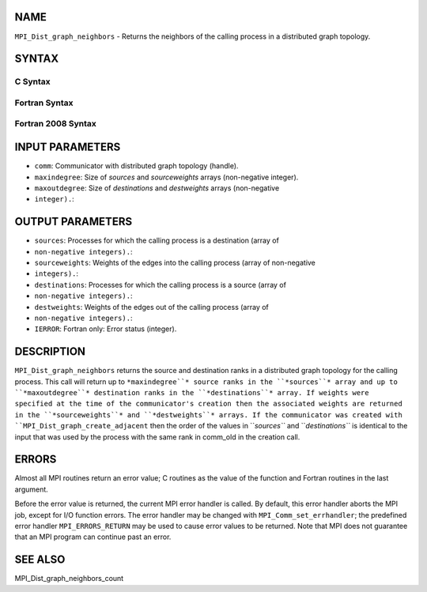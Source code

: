 NAME
----

``MPI_Dist_graph_neighbors`` - Returns the neighbors of the calling
process in a distributed graph topology.

SYNTAX
------

C Syntax
~~~~~~~~

.. code-block:: c
   :linenos:

   #include <mpi.h>
   int MPI_Dist_graph_neighbors(MPI_Comm comm, int maxindegree, int sources[], int sourceweights[],
                                int maxoutdegree, int destinations[], int destweights[])

Fortran Syntax
~~~~~~~~~~~~~~

.. code-block:: fortran
   :linenos:

   USE MPI
   ! or the older form: INCLUDE 'mpif.h'
   MPI_DIST_GRAPH_NEIGHBORS(COMM, MAXINDEGREE, SOURCES, SOURCEWEIGHTS,
           MAXOUTDEGREE, DESTINATIONS, DESTWEIGHTS, IERROR)
           INTEGER COMM, MAXINDEGREE, SOURCES(*), SOURCEWEIGHTS(*), MAXOUTDEGREE,
                   DESTINATIONS(*), DESTWEIGHTS(*), IERROR

Fortran 2008 Syntax
~~~~~~~~~~~~~~~~~~~

.. code-block:: fortran
   :linenos:

   USE mpi_f08
   MPI_Dist_Graph_neighbors(comm, maxindegree, sources, sourceweights,
   		maxoutdegree, destinations, destweights, ierror)
   	TYPE(MPI_Comm), INTENT(IN) :: comm
   	INTEGER, INTENT(IN) :: maxindegree, maxoutdegree
   	INTEGER, INTENT(OUT) :: sources(maxindegree), destinations(maxoutdegree)
   	INTEGER :: sourceweights(*), destweights(*)
   	INTEGER, OPTIONAL, INTENT(OUT) :: ierror

INPUT PARAMETERS
----------------

* ``comm``: Communicator with distributed graph topology (handle).

* ``maxindegree``: Size of *sources* and *sourceweights* arrays (non-negative integer).

* ``maxoutdegree``: Size of *destinations* and *destweights* arrays (non-negative
* ``integer).``: 
OUTPUT PARAMETERS
-----------------

* ``sources``: Processes for which the calling process is a destination (array of
* ``non-negative integers).``: 
* ``sourceweights``: Weights of the edges into the calling process (array of non-negative
* ``integers).``: 
* ``destinations``: Processes for which the calling process is a source (array of
* ``non-negative integers).``: 
* ``destweights``: Weights of the edges out of the calling process (array of
* ``non-negative integers).``: 
* ``IERROR``: Fortran only: Error status (integer).

DESCRIPTION
-----------

``MPI_Dist_graph_neighbors`` returns the source and destination ranks in a
distributed graph topology for the calling process. This call will
return up to ``*maxindegree``* source ranks in the ``*sources``* array and up to
``*maxoutdegree``* destination ranks in the ``*destinations``* array. If weights
were specified at the time of the communicator's creation then the
associated weights are returned in the ``*sourceweights``* and ``*destweights``*
arrays. If the communicator was created with
``MPI_Dist_graph_create_adjacent`` then the order of the values in ``*sources``*
and ``*destinations``* is identical to the input that was used by the
process with the same rank in comm_old in the creation call.

ERRORS
------

Almost all MPI routines return an error value; C routines as the value
of the function and Fortran routines in the last argument.

Before the error value is returned, the current MPI error handler is
called. By default, this error handler aborts the MPI job, except for
I/O function errors. The error handler may be changed with
``MPI_Comm_set_errhandler``; the predefined error handler ``MPI_ERRORS_RETURN``
may be used to cause error values to be returned. Note that MPI does not
guarantee that an MPI program can continue past an error.

SEE ALSO
--------

MPI_Dist_graph_neighbors_count
